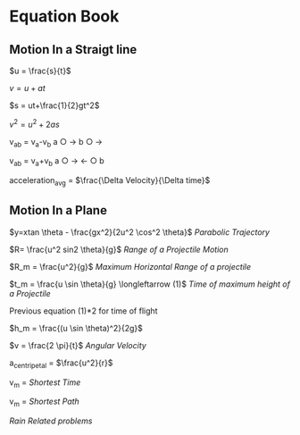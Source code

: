 * Equation Book

** Motion In a Straigt line

$u = \frac{s}{t}$

$v = u+at$

$s = ut+\frac{1}{2}gt^2$

$v^2 = u^2+2as$

v_{ab} = v_{a}-v_{b}
a $\bigcirc$ $\longrightarrow$  b $\bigcirc$ $\longrightarrow$

v_{ab} = v_{a}+v_{b}
a $\bigcirc$ $\longrightarrow$  $\longleftarrow$ $\bigcirc$ b

acceleration_{avg} = $\frac{\Delta Velocity}{\Delta time}$

** Motion In a Plane

$y=xtan \theta - \frac{gx^2}{2u^2 \cos^2 \theta}$
/Parabolic Trajectory/

$R= \frac{u^2 sin2 \theta}{g}$
/Range of a Projectile Motion/

$R_m = \frac{u^2}{g}$
/Maximum Horizontal Range of a projectile/

$t_m = \frac{u \sin \theta}{g} \longleftarrow (1)$ 
/Time of maximum height of a Projectile/

Previous equation (1)*2 for time of flight

$h_m = \frac{(u \sin \theta)^2}{2g}$

$v = \frac{2 \pi}{t}$
/Angular Velocity/

a_{centripetal} = $\frac{u^2}{r}$

v_{m} = \sqrt{v_{mR}^{2}+v_{R}^{2} }
/Shortest Time/

v_{m} = \sqrt{v_{mR}^{2}+v_{R}^{2} }
/Shortest Path/


/Rain Related problems/

